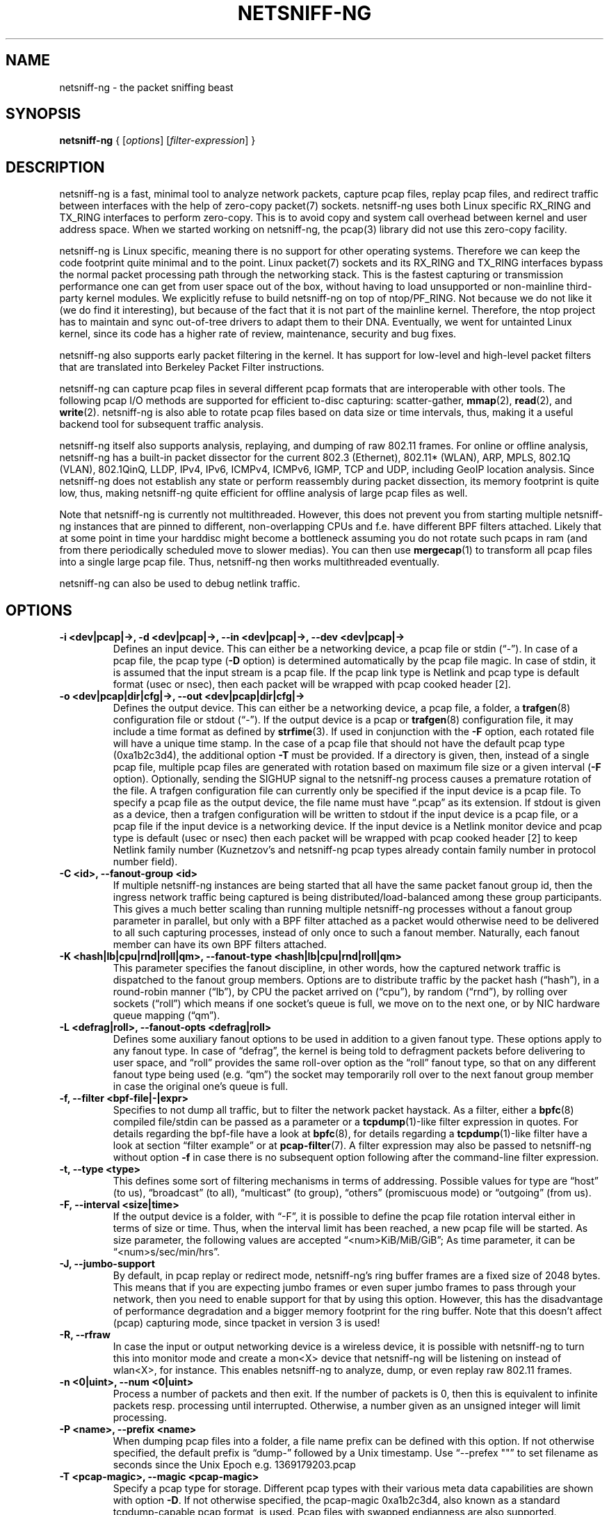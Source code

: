 .\" netsniff-ng - the packet sniffing beast
.\" Copyright 2013 Daniel Borkmann.
.\" Subject to the GPL, version 2.
.TH NETSNIFF-NG 8 "03 March 2013" "Linux" "netsniff-ng toolkit"
.SH NAME
netsniff-ng \- the packet sniffing beast
.PP
.SH SYNOPSIS
.PP
\fBnetsniff-ng\fP { [\fIoptions\fP] [\fIfilter-expression\fP] }
.PP
.SH DESCRIPTION
.PP
netsniff-ng is a fast, minimal tool to analyze network packets, capture
pcap files, replay pcap files, and redirect traffic between interfaces
with the help of zero-copy packet(7) sockets. netsniff-ng uses both Linux
specific RX_RING and TX_RING interfaces to perform zero-copy. This is to avoid
copy and system call overhead between kernel and user address space. When we
started working on netsniff-ng, the pcap(3) library did not use this
zero-copy facility.
.PP
netsniff-ng is Linux specific, meaning there is no support for other
operating systems. Therefore we can keep the code footprint quite minimal and to
the point. Linux packet(7) sockets and its RX_RING and TX_RING interfaces
bypass the normal packet processing path through the networking stack.
This is the fastest capturing or transmission performance one can get from user
space out of the box, without having to load unsupported or non-mainline
third-party kernel modules. We explicitly refuse to build netsniff-ng on top of
ntop/PF_RING. Not because we do not like it (we do find it interesting), but
because of the fact that it is not part of the mainline kernel. Therefore, the
ntop project has to maintain and sync out-of-tree drivers to adapt them to their
DNA. Eventually, we went for untainted Linux kernel, since its code has a higher
rate of review, maintenance, security and bug fixes.
.PP
netsniff-ng also supports early packet filtering in the kernel. It has support
for low-level and high-level packet filters that are translated into Berkeley
Packet Filter instructions.
.PP
netsniff-ng can capture pcap files in several different pcap formats that
are interoperable with other tools. The following pcap I/O methods are supported
for efficient to-disc capturing: scatter-gather,
.BR mmap (2),
.BR read (2),
and
.BR write (2).
netsniff-ng is also able to rotate pcap files based on data size or time
intervals, thus, making it a useful backend tool for subsequent traffic
analysis.
.PP
netsniff-ng itself also supports analysis, replaying, and dumping of raw 802.11
frames. For online or offline analysis, netsniff-ng has a built-in packet
dissector for the current 802.3 (Ethernet), 802.11* (WLAN), ARP, MPLS, 802.1Q
(VLAN), 802.1QinQ, LLDP, IPv4, IPv6, ICMPv4, ICMPv6, IGMP, TCP and UDP,
including GeoIP location analysis. Since netsniff-ng does not establish any
state or perform reassembly during packet dissection, its memory footprint is quite
low, thus, making netsniff-ng quite efficient for offline analysis of large
pcap files as well.
.PP
Note that netsniff-ng is currently not multithreaded. However, this does not
prevent you from starting multiple netsniff-ng instances that are pinned to
different, non-overlapping CPUs and f.e. have different BPF filters attached.
Likely that at some point in time your harddisc might become a bottleneck
assuming you do not rotate such pcaps in ram (and from there periodically
scheduled move to slower medias). You can then use
.BR mergecap (1)
to transform all pcap files into a single large pcap file. Thus, netsniff-ng
then works multithreaded eventually.
.PP
netsniff-ng can also be used to debug netlink traffic.
.PP
.SH OPTIONS
.TP
.B -i <dev|pcap|->, -d <dev|pcap|->, --in <dev|pcap|->, --dev <dev|pcap|->
Defines an input device. This can either be a networking device, a pcap file
or stdin (\[lq]\-\[rq]). In case of a pcap file, the pcap type (\fB\-D\fP
option) is determined automatically by the pcap file magic. In case of stdin,
it is assumed that the input stream is a pcap file. If the pcap link type is
Netlink and pcap type is default format (usec or nsec), then each packet will
be wrapped with pcap cooked header [2].
.TP
.B -o <dev|pcap|dir|cfg|->, --out <dev|pcap|dir|cfg|->
Defines the output device. This can either be a networking device, a pcap file,
a folder, a
.BR trafgen (8)
configuration file or stdout (\[lq]-\[rq]). If the output device is a pcap or
.BR trafgen (8)
configuration file, it may include a time format as defined by
.BR strfime (3).
If used in conjunction with the \fB-F\fP option, each rotated file will have a
unique time stamp. In the case of a pcap file that should not have the default
pcap type (0xa1b2c3d4), the additional option \fB\-T\fP must be provided. If a
directory is given, then, instead of a single pcap file, multiple pcap files are
generated with rotation based on maximum file size or a given interval
(\fB\-F\fP option). Optionally, sending the SIGHUP signal to the netsniff-ng
process causes a premature rotation of the file. A trafgen configuration file
can currently only be specified if the input device is a pcap file. To specify a
pcap file as the output device, the file name must have \[lq].pcap\[rq] as its
extension. If stdout is given as a device, then a trafgen configuration will be
written to stdout if the input device is a pcap file, or a pcap file if the
input device is a networking device. If the input device is a Netlink monitor
device and pcap type is default (usec or nsec) then each packet will be wrapped
with pcap cooked header [2] to keep Netlink family number (Kuznetzov's and
netsniff-ng pcap types already contain family number in protocol number field).
.TP
.B -C <id>, --fanout-group <id>
If multiple netsniff-ng instances are being started that all have the same packet
fanout group id, then the ingress network traffic being captured is being
distributed/load-balanced among these group participants. This gives a much better
scaling than running multiple netsniff-ng processes without a fanout group parameter
in parallel, but only with a BPF filter attached as a packet would otherwise need
to be delivered to all such capturing processes, instead of only once to such a
fanout member. Naturally, each fanout member can have its own BPF filters attached.
.TP
.B -K <hash|lb|cpu|rnd|roll|qm>, --fanout-type <hash|lb|cpu|rnd|roll|qm>
This parameter specifies the fanout discipline, in other words, how the captured
network traffic is dispatched to the fanout group members. Options are to distribute
traffic by the packet hash (\[lq]hash\[rq]), in a round-robin manner (\[lq]lb\[rq]),
by CPU the packet arrived on (\[lq]cpu\[rq]), by random (\[lq]rnd\[rq]), by rolling
over sockets (\[lq]roll\[rq]) which means if one socket's queue is full, we move on
to the next one, or by NIC hardware queue mapping (\[lq]qm\[rq]).
.TP
.B -L <defrag|roll>, --fanout-opts <defrag|roll>
Defines some auxiliary fanout options to be used in addition to a given fanout type.
These options apply to any fanout type. In case of \[lq]defrag\[rq], the kernel is
being told to defragment packets before delivering to user space, and \[lq]roll\[rq]
provides the same roll-over option as the \[lq]roll\[rq] fanout type, so that on any
different fanout type being used (e.g. \[lq]qm\[rq]) the socket may temporarily roll
over to the next fanout group member in case the original one's queue is full.
.TP
.B -f, --filter <bpf-file|-|expr>
Specifies to not dump all traffic, but to filter the network packet haystack.
As a filter, either a
.BR bpfc (8)
compiled file/stdin can be passed as a parameter or a
.BR tcpdump (1)-like
filter expression in quotes. For details regarding the bpf-file have a look at
.BR bpfc (8),
for details regarding a
.BR tcpdump (1)-like
filter have a look at section \[lq]filter example\[rq] or at
.BR pcap-filter (7).
A filter expression may also be passed to netsniff-ng without option \fB-f\fP in
case there is no subsequent option following after the command-line filter
expression.
.TP
.B -t, --type <type>
This defines some sort of filtering mechanisms in terms of addressing. Possible
values for type are \[lq]host\[rq] (to us), \[lq]broadcast\[rq] (to all), \[lq]multicast\[rq] (to
group), \[lq]others\[rq] (promiscuous mode) or \[lq]outgoing\[rq] (from us).
.TP
.B -F, --interval <size|time>
If the output device is a folder, with \[lq]\-F\[rq], it is possible to define the pcap
file rotation interval either in terms of size or time. Thus, when the interval
limit has been reached, a new pcap file will be started. As size parameter, the
following values are accepted \[lq]<num>KiB/MiB/GiB\[rq]; As time parameter,
it can be \[lq]<num>s/sec/min/hrs\[rq].
.TP
.B -J, --jumbo-support
By default, in pcap replay or redirect mode, netsniff-ng's ring buffer frames
are a fixed size of 2048 bytes. This means that if you are expecting jumbo
frames or even super jumbo frames to pass through your network, then you need
to enable support for that by using this option. However, this has the
disadvantage of performance degradation and a bigger memory footprint for the
ring buffer. Note that this doesn't affect (pcap) capturing mode, since tpacket
in version 3 is used!
.TP
.B -R, --rfraw
In case the input or output networking device is a wireless device, it is
possible with netsniff-ng to turn this into monitor mode and create a mon<X>
device that netsniff-ng will be listening on instead of wlan<X>, for instance.
This enables netsniff-ng to analyze, dump, or even replay raw 802.11 frames.
.TP
.B -n <0|uint>, --num <0|uint>
Process a number of packets and then exit. If the number of packets is 0, then
this is equivalent to infinite packets resp. processing until interrupted.
Otherwise, a number given as an unsigned integer will limit processing.
.TP
.B -P <name>, --prefix <name>
When dumping pcap files into a folder, a file name prefix can be defined with
this option. If not otherwise specified, the default prefix is \[lq]dump\-\[rq]
followed by a Unix timestamp. Use \[lq]\-\-prefex ""\[rq] to set filename as
seconds since the Unix Epoch e.g. 1369179203.pcap
.TP
.B -T <pcap-magic>, --magic <pcap-magic>
Specify a pcap type for storage. Different pcap types with their various meta
data capabilities are shown with option \fB\-D\fP. If not otherwise
specified, the pcap-magic 0xa1b2c3d4, also known as a standard tcpdump-capable
pcap format, is used. Pcap files with swapped endianness are also supported.
.TP
.B -D, --dump-pcap-types
Dump all available pcap types with their capabilities and magic numbers that
can be used with option \[lq]\-T\[rq] to stdout and exit.
.TP
.B -B, --dump-bpf
If a Berkeley Packet Filter is given, for example via option \[lq]\-f\[rq], then
dump the BPF disassembly to stdout during ring setup. This only serves for informative
or verification purposes.
.TP
.B -r, --rand
If the input and output device are both networking devices, then this option will
randomize packet order in the output ring buffer.
.TP
.B -M, --no-promisc
The networking interface will not be put into promiscuous mode. By default,
promiscuous mode is turned on.
.TP
.B -N, --no-hwtimestamp
Disable taking hardware time stamps for RX packets. By default, if the network
device supports hardware time stamping, the hardware time stamps will be used
when writing packets to pcap files. This option disables this behavior and
forces (kernel based) software time stamps to be used, even if hardware time
stamps are available.
.TP
.B -A, --no-sock-mem
On startup and shutdown, netsniff-ng tries to increase socket read and
write buffers if appropriate. This option will prevent netsniff-ng from doing
so.
.TP
.B -m, --mmap
Use
.BR mmap (2)
as pcap file I/O. This is the default when replaying pcap files.
.TP
.B -G, --sg
Use scatter-gather as pcap file I/O. This is the default when capturing
pcap files.
.TP
.B -c, --clrw
Use slower
.BR read (2)
and
.BR write (2)
I/O. This is not the default case anywhere, but in
some situations it could be preferred as it has a lower latency on write-back
to disc.
.TP
.B -S <size>, --ring-size <size>
Manually define the RX_RING resp. TX_RING size in \[lq]<num>KiB/MiB/GiB\[rq]. By
default, the size is determined based on the network connectivity rate.
.TP
.B -k <uint>, --kernel-pull <uint>
Manually define the interval in micro-seconds where the kernel should be triggered
to batch process the ring buffer frames. By default, it is every 10us, but it can
manually be prolonged, for instance.
.TP
.B -b <cpu>, --bind-cpu <cpu>
Pin netsniff-ng to a specific CPU and also pin resp. migrate the NIC's IRQ
CPU affinity to this CPU. This option should be preferred in combination with
\fB\-s\fP in case a middle to high packet rate is expected.
.TP
.B -u <uid>, --user <uid> resp. -g <gid>, --group <gid>
After ring setup drop privileges to a non-root user/group combination.
.TP
.B -H, --prio-high
Set this process as a high priority process in order to achieve a higher
scheduling rate resp. CPU time. This is however not the default setting, since
it could lead to starvation of other processes, for example low priority kernel
threads.
.TP
.B -Q, --notouch-irq
Do not reassign the NIC's IRQ CPU affinity settings.
.TP
.B -s, --silent
Do not enter the packet dissector at all and do not print any packet information
to the terminal. Just shut up and be silent. This option should be preferred in
combination with pcap recording or replay, since it will not flood your terminal
which causes a significant performance degradation.
.TP
.B -q, --less
Print a less verbose one-line information for each packet to the terminal.
.TP
.B -X, --hex
Only dump packets in hex format to the terminal.
.TP
.B -l, --ascii
Only display ASCII printable characters.
.TP
.B -U, --update
If geographical IP location is used, the built-in database update
mechanism will be invoked to get Maxmind's latest database. To configure
search locations for databases, the file /etc/netsniff-ng/geoip.conf contains
possible addresses. Thus, to save bandwidth or for mirroring of Maxmind's
databases (to bypass their traffic limit policy), different hosts or IP
addresses can be placed into geoip.conf, separated by a newline.
.TP
.B -w, --cooked
Replace each frame link header with Linux "cooked" header [3] which keeps info
about link type and protocol. It allows to dump and dissect frames captured
from different link types when -i "any" was specified, for example.
.TP
.B -V, --verbose
Be more verbose during startup i.e. show detailed ring setup information.
.TP
.B -v, --version
Show version information and exit.
.TP
.B -h, --help
Show user help and exit.
.PP
.SH USAGE EXAMPLE
.TP
.B netsniff-ng
The most simple command is to just run \[lq]netsniff-ng\[rq]. This will start
listening on all available networking devices in promiscuous mode and dump
the packet dissector output to the terminal. No files will be recorded.
.TP
.B netsniff-ng --in eth0 --out dump.pcap -s -T 0xa1e2cb12 -b 0 tcp or udp
Capture TCP or UDP traffic from the networking device eth0 into the pcap file
named dump.pcap, which has netsniff-ng specific pcap extensions (see
\[lq]netsniff-ng \-D\[rq] for capabilities). Also, do not print the content to
the terminal and pin the process and NIC IRQ affinity to CPU 0. The pcap write
method is scatter-gather I/O.
.TP
.B netsniff-ng --in wlan0 --rfraw --out dump.pcap --silent --bind-cpu 0
Put the wlan0 device into monitoring mode and capture all raw 802.11 frames
into the file dump.pcap. Do not dissect and print the content to the terminal
and pin the process and NIC IRQ affinity to CPU 0. The pcap write method is
scatter-gather I/O.
.TP
.B netsniff-ng --in dump.pcap --mmap --out eth0 -k1000 --silent --bind-cpu 0
Replay the pcap file dump.pcap which is read through
.BR mmap (2)
I/O and send the packets out via the eth0 networking device. Do not dissect and
print the content to the terminal and pin the process and NIC IRQ affinity to
CPU 0.  Also, trigger the kernel every 1000us to traverse the TX_RING instead of
every 10us. Note that the pcap magic type is detected automatically from the
pcap file header.
.TP
.B netsniff-ng --in eth0 --out eth1 --silent --bind-cpu 0 --type host -r
Redirect network traffic from the networking device eth0 to eth1 for traffic
that is destined for our host, thus ignore broadcast, multicast and promiscuous
traffic. Randomize the order of packets for the outgoing device and do not
print any packet contents to the terminal. Also, pin the process and NIC IRQ
affinity to CPU 0.
.TP
.B netsniff-ng --in team0 --out /opt/probe/ -s -m --interval 100MiB -b 0
Capture on an aggregated team0 networking device and dump packets into multiple
pcap files that are split into 100MiB each. Use
.BR mmap (2)
I/O as a pcap write method, support for super jumbo frames is built-in (does not
need to be configured here), and do not print the captured data to the terminal.
Pin netsniff-ng and NIC IRQ affinity to CPU 0. The default pcap magic type is
0xa1b2c3d4 (tcpdump-capable pcap).
.TP
.B netsniff-ng --in vlan0 --out dump.pcap -c -u `id -u bob` -g `id -g bob`
Capture network traffic on device vlan0 into a pcap file called dump.pcap
by using normal
.BR read (2),
.BR write (2)
I/O for the pcap file (slower but less latency). Also, after setting up the
RX_RING for capture, drop privileges from root to the user and group
\[lq]bob\[rq]. Invoke the packet dissector and print packet contents to the
terminal for further analysis.
.TP
.B netsniff-ng --in any --filter http.bpf -B --ascii -V
Capture from all available networking interfaces and install a low-level
filter that was previously compiled by
.BR bpfc (8)
into http.bpf in order to filter HTTP traffic. Super jumbo frame support is
automatically enabled and only print human readable packet data to the terminal,
and also be more verbose during setup phase. Moreover, dump a BPF disassembly of
http.bpf.
.TP
.B netsniff-ng --in dump.pcap --out dump.cfg --silent
Convert the pcap file dump.pcap into a
.BR trafgen (8)
configuration file dump.cfg. Do not print pcap contents to the terminal.
.TP
.B netsniff-ng -i dump.pcap -f beacon.bpf -o -
Convert the pcap file dump.pcap into a
.BR trafgen (8)
configuration file and write it to stdout. However, do not dump all of its
content, but only the one that passes the low-level filter for raw 802.11 from
beacon.bpf. The BPF engine here is invoked in user space inside of netsniff-ng,
so Linux extensions are not available.
.TP
.B cat foo.pcap | netsniff-ng -i - -o -
Read a pcap file from stdin and convert it into a
.BR trafgen (8)
configuration
file to stdout.
.TP
.B netsniff-ng -i nlmon0 -o dump.pcap -s
Capture netlink traffic to a pcap file. This command needs a netlink monitoring
device to be set up beforehand using the follwing commands using
.BR ip (1)
from the iproute2 utility collection:

  modprobe nlmon
  ip link add type nlmon
  ip link set nlmon0 up

To tear down the \fBnlmon0\fP device, use the following commands:

  ip link set nlmon0 down
  ip link del dev nlmon0
  rmmod nlmon
.TP
.B netsniff-ng --fanout-group 1 --fanout-type cpu --fanout-opts defrag --bind-cpu 0 --notouch-irq --silent --in em1 --out /var/cap/cpu0/ --interval 120sec
Start two netsniff-ng fanout instances. Both are assigned into the same fanout
group membership and traffic is splitted among them by incoming cpu. Furthermore,
the kernel is supposed to defragment possible incoming fragments. First instance
is assigned to CPU 0 and the second one to CPU 1, IRQ bindings are not altered as
they might have been adapted to this scenario by the user a-priori, and traffic
is captured on interface em1, and written out in 120 second intervals as pcap
files into /var/cap/cpu0/. Tools like mergecap(1) will be able to merge the cpu0/1
split back together if needed.
.PP
.SH CONFIG FILES
.PP
Files under /etc/netsniff-ng/ can be modified to extend netsniff-ng's
functionality:
.PP
    * oui.conf - OUI/MAC vendor database
    * ether.conf - Ethernet type descriptions
    * tcp.conf - TCP port/services map
    * udp.conf - UDP port/services map
    * geoip.conf - GeoIP database mirrors
.PP
.SH FILTER EXAMPLE
.PP
netsniff-ng supports both, low-level and high-level filters that are
attached to its
.BR packet (7)
socket. Low-level filters are described in the
.BR bpfc (8)
man page.
.PP
Low-level filters can be used with netsniff-ng in the following way:
.PP
    1. bpfc foo > bar
    2. netsniff-ng \-f bar
    3. bpfc foo | netsniff-ng -i nlmon0 -f -
.PP
Here, foo is the bpfc program that will be translated into a netsniff-ng
readable \[lq]opcodes\[rq] file and passed to netsniff-ng through the \-f
option.
.PP
Similarly, high-level filter can be either passed through the \fB\-f\fP option,
e.g. \-f "tcp or udp" or at the end of all options without the \[lq]\-f\[rq].
.PP
The filter syntax is the same as in
.BR tcpdump (8),
which is described in the man page
.BR pcap-filter (7).
Just to quote some examples:
.TP
.B host sundown
To select all packets arriving at or departing from sundown.
.TP
.B host helios and (hot or ace)
To select traffic between helios and either hot or ace.
.TP
.B ip host ace and not helios
To select all IP packets between ace and any host except helios.
.TP
.B net ucb-ether
To select all traffic between local hosts and hosts at Berkeley.
.TP
.B gateway snup and (port ftp or ftp-data)
To select all FTP traffic through Internet gateway snup.
.TP
.B ip and not net localnet
To select traffic neither sourced from, nor destined for, local hosts. If you
have a gateway to another network, this traffic should never make it onto
your local network.
.TP
.B tcp[tcpflags] & (tcp-syn|tcp-fin) != 0 and not src and dst net localnet
To select the start and end packets (the SYN and FIN packets) of each TCP
conversation that involve a non-local host.
.TP
.B tcp port 80 and (((ip[2:2] - ((ip[0]&0xf)<<2)) - ((tcp[12]&0xf0)>>2)) != 0)
To select all IPv4 HTTP packets to and from port 80, that is to say, print only packets
that contain data, not, for example, SYN and FIN packets and ACK-only packets.
(IPv6 is left as an exercise for the reader.)
.TP
.B gateway snup and ip[2:2] > 576
To select IP packets longer than 576 bytes sent through gateway snup.
.TP
.B ether[0] & 1 = 0 and ip[16] >= 224
To select IP broadcast or multicast packets that were not sent via Ethernet
broadcast or multicast.
.TP
.B icmp[icmptype] != icmp-echo and icmp[icmptype] != icmp-echoreply
To select all ICMP packets that are not echo requests or replies
(that is to say, not "ping" packets).
.PP
.SH PCAP FORMATS:
.PP
netsniff-ng supports a couple of pcap formats, visible through ``netsniff-ng \-D'':
.TP
.B tcpdump-capable pcap (default)
Pcap magic number is encoded as 0xa1b2c3d4 resp. 0xd4c3b2a1. As packet meta data
this format contains the timeval in microseconds, the original packet length and
the captured packet length.
.TP
.B tcpdump-capable pcap with ns resolution
Pcap magic number is encoded as 0xa1b23c4d resp. 0x4d3cb2a1. As packet meta data
this format contains the timeval in nanoseconds, the original packet length and
the captured packet length.
.TP
.B Alexey Kuznetzov's pcap
Pcap magic number is encoded as 0xa1b2cd34 resp. 0x34cdb2a1. As packet meta data
this format contains the timeval in microseconds, the original packet length,
the captured packet length, the interface index (sll_ifindex), the packet's
protocol (sll_protocol), and the packet type (sll_pkttype).
.TP
.B netsniff-ng pcap
Pcap magic number is encoded as 0xa1e2cb12 resp. 0x12cbe2a1. As packet meta data
this format contains the timeval in nanoseconds, the original packet length,
the captured packet length, the timestamp hw/sw source, the interface index
(sll_ifindex), the packet's protocol (sll_protocol), the packet type (sll_pkttype)
and the hardware type (sll_hatype).
.PP
For further implementation details or format support in your application,
have a look at pcap_io.h in the netsniff-ng sources.
.PP
.SH NOTE
To avoid confusion, it should be noted that there is another network
analyzer with a similar name, called NetSniff, that is unrelated to
the netsniff-ng project.
.PP
For introducing bit errors, delays with random variation and more
while replaying pcaps, make use of
.BR tc (8)
with its disciplines such as netem.
.PP
netsniff-ng does only some basic, architecture generic tuning on
startup. If you are considering to do high performance capturing,
you need to carefully tune your machine, both hardware and software.
Simply letting netsniff-ng run without thinking about your underlying
system might not necessarily give you the desired performance. Note
that tuning your system is always a tradeoff and fine-grained
balancing act (throughput versus latency). You should know what
you are doing!
.PP
One recommendation for software-based tuning is
.BR tuned (8).
Besides that, there are many other things to consider. Just to throw you
a few things that you might want to look at: NAPI networking drivers,
tickless kernel, I/OAT DMA engine, Direct Cache Access, RAM-based
file systems, multi-queues, and many more things. Also, you might
want to read the kernel's Documentation/networking/scaling.txt file
regarding technologies such as RSS, RPS, RFS, aRFS and XPS. Also
check your ethtool(8) settings, for example regarding offloading or
Ethernet pause frames.
.PP
Moreover, to get a deeper understanding of netsniff-ng internals
and how it interacts with the Linux kernel, the kernel documentation
under Documentation/networking/{packet_mmap.txt, filter.txt,
multiqueue.txt} might be of interest.
.PP
How do you sniff in a switched environment? I rudely refer to dSniff's
documentation that says:
.PP
The easiest route is simply to impersonate the local gateway, stealing
client traffic en route to some remote destination. Of course, the traffic
must be forwarded by your attacking machine, either by enabling kernel IP
forwarding or with a userland program that accomplishes the same
(fragrouter \-B1).
.PP
Several people have reportedly destroyed connectivity on their LAN to the
outside world by ARP spoofing the gateway, and forgetting to enable IP
forwarding on the attacking machine. Do not do this. You have been warned.
.PP
A safer option than ARP spoofing would be to use a "port mirror" function
if your switch hardware supports it and if you have access to the switch.
.PP
If you do not need to dump all possible traffic, you have to consider
running netsniff-ng with a BPF filter for the ingress path. For that
purpose, read the
.BR bpfc (8)
man page.
.PP
Also, to aggregate multiple NICs that you want to capture on, you
should consider using team devices, further explained in libteam resp.
.BR teamd (8).
.PP
The following netsniff-ng pcap magic numbers are compatible with other
tools, at least tcpdump or Wireshark:
.PP
    0xa1b2c3d4 (tcpdump-capable pcap)
    0xa1b23c4d (tcpdump-capable pcap with ns resolution)
    0xa1b2cd34 (Alexey Kuznetzov's pcap)
.PP
Pcap files with different meta data endianness are supported by netsniff-ng
as well.
.PP
.SH BUGS
.PP
When replaying pcap files, the timing information from the pcap packet
header is currently ignored.
.PP
Also, when replaying pcap files, demultiplexing traffic among multiple
networking interfaces does not work. Currently, it is only sent via the
interface that is given by the \-\-out parameter.
.PP
When performing traffic capture on the Ethernet interface, the pcap file
is created and packets are received but without a 802.1Q header. When one
uses tshark, all headers are visible, but netsniff-ng removes 802.1Q
headers. Is that normal behavior?
.PP
Yes and no. The way VLAN headers are handled in PF_PACKET sockets by the
kernel is somewhat \[lq]problematic\[rq] [1]. The problem in the Linux kernel
is that some drivers already handle VLANs, others do not. Those who handle it
can have different implementations, such as hardware acceleration and so on.
So in some cases the VLAN tag is even stripped before entering the protocol
stack, in some cases probably not. The bottom line is that a "hack" was
introduced in PF_PACKET so that a VLAN ID is visible in some helper data
structure that is accessible from the RX_RING.
.PP
Then it gets really messy in the user space to artificially put the VLAN
header back into the right place. Not to mention the resulting performance
implications on all of libpcap(3) tools since parts of the packet need to
be copied for reassembly via memmove(3).
.PP
A user reported the following, just to demonstrate this mess: some tests were
made with two machines, and it seems that results depend on the driver ...
.PP
    AR8131:
      ethtool \-k eth0 gives "rx-vlan-offload: on"
      - wireshark gets the vlan header
      - netsniff-ng doesn't get the vlan header
      ethtool \-K eth0 rxvlan off
      - wireshark gets a QinQ header even though no one sent QinQ
      - netsniff-ng gets the vlan header
.PP
    RTL8111/8168B:
      ethtool \-k eth0 gives "rx-vlan-offload: on"
      - wireshark gets the vlan header
      - netsniff-ng doesn't get the vlan header
      ethtool \-K eth0 rxvlan off
      - wireshark gets the vlan header
      - netsniff-ng doesn't get the vlan header
.PP
Even if we agreed on doing the same workaround as libpcap, we still will
not be able to see QinQ, for instance, due to the fact that only one VLAN tag
is stored in the kernel helper data structure. We think that there should be
a good consensus on the kernel space side about what gets transferred to
userland first.
.PP
Update (28.11.2012): the Linux kernel and also
.BR bpfc (8)
has built-in support for hardware accelerated VLAN filtering, even though tags
might not be visible in the payload itself as reported here. However, the
filtering for VLANs works reliable if your NIC supports it. See
.BR bpfc (8)
for an example.
.PP
   [1] http://lkml.indiana.edu/hypermail/linux/kernel/0710.3/3816.html
   [2] http://www.tcpdump.org/linktypes/LINKTYPE_NETLINK.html
   [3] http://www.tcpdump.org/linktypes/LINKTYPE_LINUX_SLL.html
.PP
.SH LEGAL
netsniff-ng is licensed under the GNU GPL version 2.0.
.PP
.SH HISTORY
.B netsniff-ng
was originally written for the netsniff-ng toolkit by Daniel Borkmann. Bigger
contributions were made by Emmanuel Roullit, Markus Amend, Tobias Klauser and
Christoph Jaeger. It is currently maintained by Tobias Klauser
<tklauser@distanz.ch> and Daniel Borkmann <dborkma@tik.ee.ethz.ch>.
.PP
.SH SEE ALSO
.BR trafgen (8),
.BR mausezahn (8),
.BR ifpps (8),
.BR bpfc (8),
.BR flowtop (8),
.BR astraceroute (8),
.BR curvetun (8)
.PP
.SH AUTHOR
Manpage was written by Daniel Borkmann.
.PP
.SH COLOPHON
This page is part of the Linux netsniff-ng toolkit project. A description of the project,
and information about reporting bugs, can be found at http://netsniff-ng.org/.
